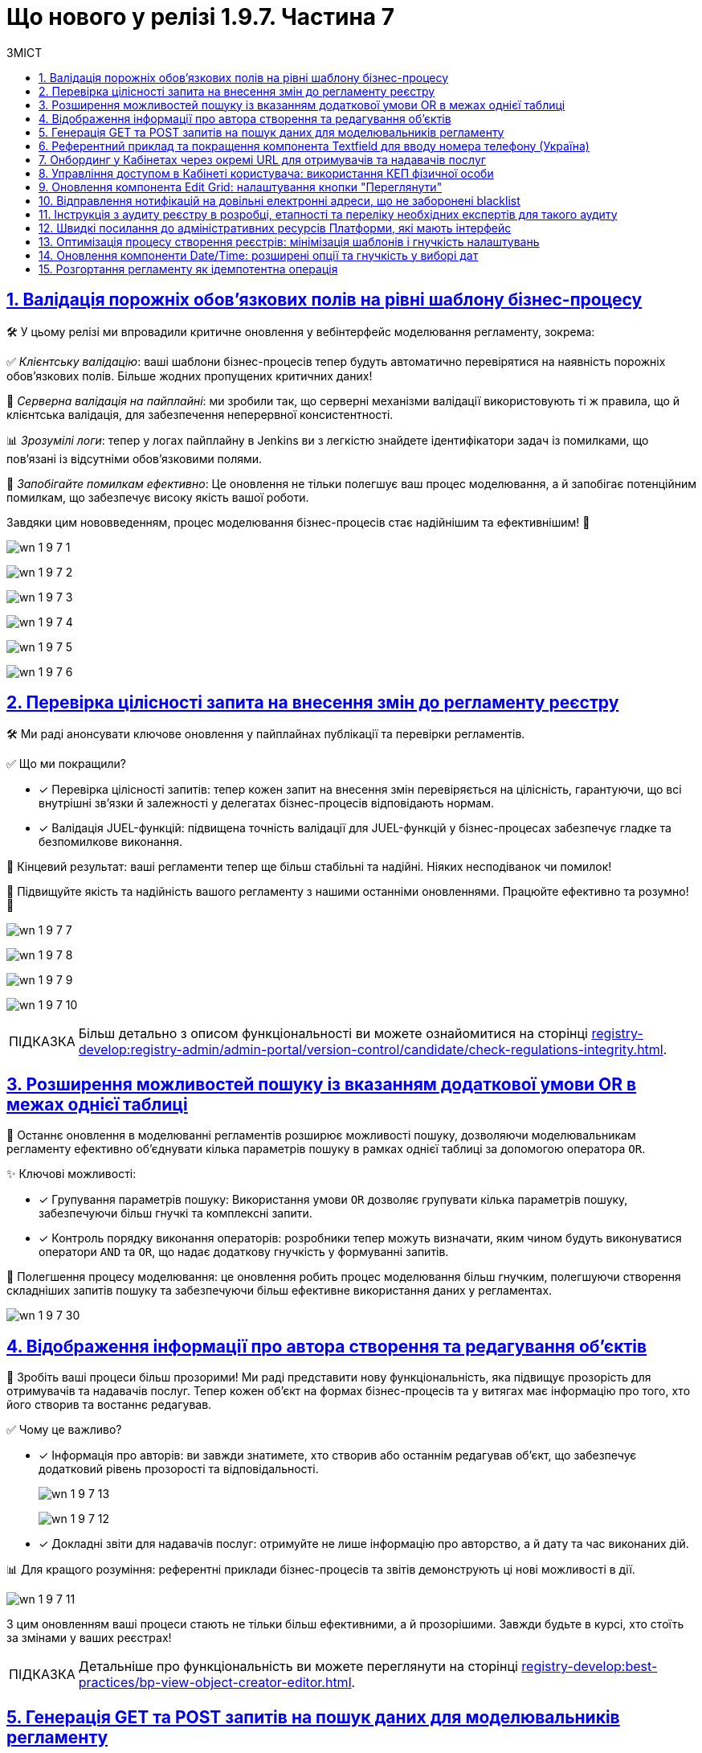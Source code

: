 :toc-title: ЗМІСТ
:toc: auto
:toclevels: 1
:experimental:
:sectanchors:
:sectlinks:
:important-caption:     ВАЖЛИВО
:note-caption:          ПРИМІТКА
:tip-caption:           ПІДКАЗКА
:warning-caption:       ПОПЕРЕДЖЕННЯ
:caution-caption:       УВАГА
:example-caption:           Приклад
:figure-caption:            Зображення
:table-caption:             Таблиця
:appendix-caption:          Додаток
:sectnums:

= Що нового у релізі 1.9.7. Частина 7

== Валідація порожніх обов'язкових полів на рівні шаблону бізнес-процесу

🛠️ У цьому релізі ми впровадили критичне оновлення у вебінтерфейс моделювання регламенту, зокрема:

✅ _Клієнтську валідацію_: ваші шаблони бізнес-процесів тепер будуть автоматично перевірятися на наявність порожніх обов'язкових полів. Більше жодних пропущених критичних даних!

🔗 _Серверна валідація на пайплайні_: ми зробили так, що серверні механізми валідації використовують ті ж правила, що й клієнтська валідація, для забезпечення неперервної консистентності.

📊 _Зрозумілі логи_: тепер у логах пайплайну в Jenkins ви з легкістю знайдете ідентифікатори задач із помилками, що пов'язані із відсутніми обов'язковими полями.

🚀 _Запобігайте помилкам ефективно_: Це оновлення не тільки полегшує ваш процес моделювання, а й запобігає потенційним помилкам, що забезпечує високу якість вашої роботи.

Завдяки цим нововведенням, процес моделювання бізнес-процесів стає надійнішим та ефективнішим! 🌟

image:release-notes:wn-1-9-7/wn-1-9-7-1.png[]

image:release-notes:wn-1-9-7/wn-1-9-7-2.png[]

image:release-notes:wn-1-9-7/wn-1-9-7-3.png[]

image:release-notes:wn-1-9-7/wn-1-9-7-4.png[]

image:release-notes:wn-1-9-7/wn-1-9-7-5.png[]

image:release-notes:wn-1-9-7/wn-1-9-7-6.png[]

== Перевірка цілісності запита на внесення змін до регламенту реєстру

🛠️ Ми раді анонсувати ключове оновлення у пайплайнах публікації та перевірки регламентів.

✅ Що ми покращили?

* [*] Перевірка цілісності запитів: тепер кожен запит на внесення змін перевіряється на цілісність, гарантуючи, що всі внутрішні зв'язки й залежності у делегатах бізнес-процесів відповідають нормам.

* [*] Валідація JUEL-функцій: підвищена точність валідації для JUEL-функцій у бізнес-процесах забезпечує гладке та безпомилкове виконання.

🎯 Кінцевий результат: ваші регламенти тепер ще більш стабільні та надійні. Ніяких несподіванок чи помилок!

🚀 Підвищуйте якість та надійність вашого регламенту з нашими останніми оновленнями. Працюйте ефективно та розумно! 🌟

image:release-notes:wn-1-9-7/wn-1-9-7-7.png[]

image:release-notes:wn-1-9-7/wn-1-9-7-8.png[]

image:release-notes:wn-1-9-7/wn-1-9-7-9.png[]

image:release-notes:wn-1-9-7/wn-1-9-7-10.png[]

TIP: Більш детально з описом функціональності ви можете ознайомитися на сторінці xref:registry-develop:registry-admin/admin-portal/version-control/candidate/check-regulations-integrity.adoc[].

== Розширення можливостей пошуку із вказанням додаткової умови OR в межах однієї таблиці

🔎 Останнє оновлення в моделюванні регламентів розширює можливості пошуку, дозволяючи моделювальникам регламенту ефективно об'єднувати кілька параметрів пошуку в рамках однієї таблиці за допомогою оператора `OR`.

✨ Ключові можливості:

* [*] Групування параметрів пошуку: Використання умови `OR` дозволяє групувати кілька параметрів пошуку, забезпечуючи більш гнучкі та комплексні запити.

* [*] Контроль порядку виконання операторів: розробники тепер можуть визначати, яким чином будуть виконуватися оператори `AND` та `OR`, що надає додаткову гнучкість у формуванні запитів.

🚀 Полегшення процесу моделювання: це оновлення робить процес моделювання більш гнучким, полегшуючи створення складніших запитів пошуку та забезпечуючи більш ефективне використання даних у регламентах.

image:release-notes:wn-1-9-7/wn-1-9-7-30.png[]

== Відображення інформації про автора створення та редагування об'єктів

🌟 Зробіть ваші процеси більш прозорими! Ми раді представити нову функціональність, яка підвищує прозорість для отримувачів та надавачів послуг. Тепер кожен об'єкт на формах бізнес-процесів та у витягах має інформацію про того, хто його створив та востаннє редагував.

✅ Чому це важливо?

* [*] Інформація про авторів: ви завжди знатимете, хто створив або останнім редагував об'єкт, що забезпечує додатковий рівень прозорості та відповідальності.
+
image:release-notes:wn-1-9-7/wn-1-9-7-13.png[]
+
image:release-notes:wn-1-9-7/wn-1-9-7-12.png[]

* [*] Докладні звіти для надавачів послуг: отримуйте не лише інформацію про авторство, а й дату та час виконаних дій.

📊 Для кращого розуміння: референтні приклади бізнес-процесів та звітів демонструють ці нові можливості в дії.

image:release-notes:wn-1-9-7/wn-1-9-7-11.png[]

З цим оновленням ваші процеси стають не тільки більш ефективними, а й прозорішими. Завжди будьте в курсі, хто стоїть за змінами у ваших реєстрах!

TIP: Детальніше про функціональність ви можете переглянути на сторінці xref:registry-develop:best-practices/bp-view-object-creator-editor.adoc[].

== Генерація GET та POST запитів на пошук даних для моделювальників регламенту

🔍 Ефективне рішення для моделювання запитів: останнє оновлення в інструментарії моделювання регламенту значно спрощує процес створення запитів на пошук даних.

✨ Головне з оновлення:

* [*] Автоматична Генерація `GET` і `POST`-ендпоінтів: тепер, при створенні запитів на пошук даних, система автоматично генерує як `GET`, так і `POST`-ендпоінти, забезпечуючи більшу гнучкість у роботі.

* [*] Обробка складних запитів: впроваджено механізм для створення запитів за типом `IN`/`NOT IN`, що ефективно обробляє дані з рядками, які містять коми.

🚀 Ключові переваги: це оновлення не тільки робить процес створення запитів швидшим та простішим, але й забезпечує коректну обробку складних даних.

image:release-notes:wn-1-9-7/wn-1-9-7-22.png[]

TIP: Більш детально про функціональність читайте у розділі xref:registry-develop:data-modeling/data/physical-model/sc/search-type/search-type-attribute.adoc#in-not-in[Оператор in | notIn].

== Референтний приклад та покращення компонента Textfield для вводу номера телефону (Україна)

📱 Покращення введення телефонних номерів: в нашій останній розробці, ми внесли значні покращення до компонента *Textfield*, спеціально для введення номерів телефону в українському форматі.

✨ Основні оновлення та функції:

* [*] Референтний приклад із маскою для телефонів: Тепер моделювальники регламенту можуть використовувати референтний приклад для створення полів введення з готовою маскою номера телефону, що відповідає українському формату: `+380(00)123-4567`.

image:registry-develop:best-practices/forms/enter-phone-number/enter-phone-number-01.png[]

* [*] Видалення службових символів: компонент *Textfield* тепер можна налаштувати таким чином, щоб він автоматично видаляв всі службові символи та розділові знаки, передаючи лише чисті цифри.

image:registry-develop:best-practices/forms/enter-phone-number/enter-phone-number-05.png[]

image:registry-develop:best-practices/forms/enter-phone-number/enter-phone-number-3.png[]

🔍 Підвищення якості обробки даних: ці зміни не лише роблять процес введення номерів телефону зручнішим та інтуїтивнішим, але й підвищують точність обробки даних.

🚀 Використовуйте ці нові можливості для оптимізації форм введення даних у ваших регламентах та системах.

TIP: Детальніше про нову функціональність читайте на сторінці xref:registry-develop:best-practices/forms/text-field-enter-phone-number.adoc[].

== Онбординг у Кабінетах через окремі URL для отримувачів та надавачів послуг

🔗 Новий рівень доступу та реєстрації: впроваджено цінне оновлення, яке дозволяє як отримувачам, так і надавачам послуг, які ще не пройшли автентифікацію, використовувати спеціалізовані URL для онбордингу та призначення ролей у Кабінеті.

✨ Ключові особливості оновлення:

* [*] Гнучкий онбординг через URL: Тепер користувачі можуть переходити за спеціалізованими посиланнями для проходження онбордингу та отримання конкретних ролей в реєстрі.

* [*] Передача параметрів через URL: Моделювальникам регламенту доступна можливість передачі в посиланні на Кабінет користувача важливих параметрів, які включають роль, назву бізнес-процесу, стартову форму та додаткові параметри для автозаповнення форми.

* [*] Референтний бізнес-процес: надано референтні приклади бізнес-процесів, що демонструють нові можливості в дії.

🚀 Це оновлення значно спрощує процес онбордингу та призначення ролей для обох категорій користувачів -- отримувачів та надавачів послуг, роблячи цей процес більш гнучким та інтуїтивним.

image:release-notes:wn-1-9-7/wn-1-9-7-23.png[]

image:release-notes:wn-1-9-7/wn-1-9-7-24.png[]

image:release-notes:wn-1-9-7/wn-1-9-7-25.png[]

image:release-notes:wn-1-9-7/wn-1-9-7-26.png[]

== Управління доступом в Кабінеті користувача: використання КЕП фізичної особи

🔐 Розширення можливостей автентифікації: Введено нову можливість для надавачів послуг, яка дозволяє доступ до Кабінету користувача з використанням ключа електронного цифрового підпису (КЕП) фізичної особи.

✨ Ключові оновлення:

* [*] Доступ без ЄДРПОУ: надавачі послуг тепер можуть отримувати доступ до Кабінету, використовуючи КЕП фізичної особи, навіть якщо у них відсутній параметр "ЄДРПОУ".

* [*] Гнучкість налаштувань адміністраторами: адміністратори реєстру мають змогу налаштовувати дозволи на автентифікацію та накладання підпису для таких користувачів через Вебінтерфейс управління Платформою.

* [*] Варіативність методів автентифікації: підтримка автентифікації через віджет ІІТ та сервіс `id.gov.ua`, залежно від обраного типу автентифікації.

* [*] Контроль та безпека у процесі реєстрації: референтний приклад бізнес-процесу самореєстрації з додатковою модерацією, що забезпечує ефективний контроль над процесом.

🚀 Це оновлення значно підвищує гнучкість та безпеку в процесі автентифікації, дозволяючи надавачам послуг ефективніше управляти доступом до Кабінету.

Скористайтеся цими новими можливостями для забезпечення більш гнучкого та безпечного доступу до ваших сервісів! 🌐

== Оновлення компонента Edit Grid: налаштування кнопки "Переглянути"

🔧 Нові можливості для контролю інтерфейсу: ми раді анонсувати важливі оновлення у налаштуваннях компоненти *Edit Grid*, які значно розширюють можливості моделювальників регламенту реєстру у керуванні інтерфейсом.

✨ Основні зміни:

* [*] Гнучкість відображення кнопки "Переглянути": моделювальники тепер можуть приховувати цю кнопку у контекстному меню рядка таблиці, особливо коли активовано режим перегляду таблиці "read only".

* [*] Адаптація до потреб користувачів: ця можливість дозволяє адаптувати форми задач бізнес-процесів відповідно до конкретних потреб та вимог користувачів.

🚀 Підвищення ефективності роботи з формами**: це оновлення надає більше контролю над відображенням елементів інтерфейсу, забезпечуючи більшу гнучкість та ефективність у роботі з формами.

image:registry-develop:bp-modeling/forms/components/edit-grid/hide-view-button/edit-grid-hide-view-button-1.png[]

image:release-notes:wn-1-9-7/wn-1-9-7-33.png[]

TIP: Більш детально про функціональність див. на сторінці xref:registry-develop:bp-modeling/forms/components/edit-grid/edit-grid-hide-view-button.adoc[].

== Відправлення нотифікацій на довільні електронні адреси, що не заборонені blacklist

📧 Ми розширили можливості відправки нотифікацій у ваших бізнес-процесах, дозволяючи надсилати повідомлення на будь-які електронні адреси, які не входять до blacklist.

✨ Особливості оновлення:

* [*] Гнучкість вибору адрес: відтепер можна відправляти нотифікації на адреси, введені на формі, збережені в базі даних реєстру, або отримані із зовнішніх систем.

* [*] Перевірка на blacklist: безпечність вашої комунікації забезпечується завдяки перевірці адрес на приналежність до доменів, заборонених на території України.

🔍 Референтний приклад: переконайтеся в ефективності цих змін, ознайомившись із референтним прикладом бізнес-процесу, який ілюструє нові можливості.

Це оновлення сприяє більшій гнучкості та ефективності у моделюванні бізнес-процесів, забезпечуючи точніше та більш контрольоване відправлення електронних нотифікацій.

image:release-notes:wn-1-9-7/wn-1-9-7-14.png[]

image:release-notes:wn-1-9-7/wn-1-9-7-15.png[]

image:release-notes:wn-1-9-7/wn-1-9-7-16.png[]

== Інструкція з аудиту реєстру в розробці, етапності та переліку необхідних експертів для такого аудиту

🔍 Підвищуйте якість ваших реєстрів: ми розробили комплексну інструкцію, яка надасть вашій команді розробки всі необхідні знання та керівництво для ефективного проведення аудиту реєстру.

✅ Основні аспекти інструкції:

* [*] Ключові етапи розробки для аудиту: отримайте чітке розуміння, на яких етапах розробки аудит є найбільш критичним.

* [*] Експерти для залучення: дізнайтеся, яких експертів та спеціалістів слід залучати на різних етапах для забезпечення детального та ефективного аудиту.

* [*] Оптимізація процесу аудиту: використовуйте рекомендовані методи та практики для оптимізації процесу та підвищення його ефективності.

🚀 Забезпечте відповідність стандартам: ця інструкція допоможе вашій команді забезпечити, що кожен розроблений реєстр відповідає встановленим стандартам та вимогам.

TIP: Детальніше про це див. у розділі xref:registry-develop:registry-audit-instruction/registry-audit-instruction.adoc[]

== Швидкі посилання до адміністративних ресурсів Платформи, які мають інтерфейс

🔗 Ефективність та зручність: наше останнє оновлення в адміністративній консолі Control Plane значно спрощує доступ адміністраторів до ключових адміністративних ресурсів Платформи.

✨ Що змінилося?

* [*] Згруповані посилання: посилання на адміністративні ендпоінти тепер згруповані за операційною та адміністративною зонами Платформи, що робить навігацію більш інтуїтивною.

* [*] Організація за частотою використання: посилання розташовані в порядку, що відображає їх частоту використання, дозволяючи вам швидше дістатися до потрібного інструменту.

🚀 Швидко, зручно, ефективно: завдяки цим оновленням, керування адміністративними ресурсами Платформи стає значно швидшим і зручнішим.

image:admin:infrastructure/cluster-mgmt/quick-links/platform-management-quick-links-1.png[]

TIP: Більш детально з описом функціональності ви можете ознайомитися на сторінці xref:admin:registry-management/platform/platform-management-quick-links.adoc[].

== Оптимізація процесу створення реєстрів: мінімізація шаблонів і гнучкість налаштувань

🔄 *Зміни в адміністративній панелі Control Plane*:
Ми значно спростили процес створення реєстрів, надавши адміністраторам більше можливостей для гнучкого налаштування. Ці зміни роблять процес створення та керування реєстрами більш інтуїтивним, гнучким та відповідним до поточних вимог. Це ще один крок вперед у покращенні досвіду користування нашої платформи.

🔧 **Ключові оновлення**:

* [*] *Версія шаблону реєстру*: вибір між поточною та попередньою версією реєстру забезпечує відповідність останнім вимогам та потребам.

* [*]  *Вибір режиму розгортання*: можливість вибору між режимами `development` та `production` дає гнучкість при реалізації реєстру.

+
image:admin:registry-management/registry-create/cp-create-registry-ua-1.png[]

* [*]  *Параметри віртуальних машин та горизонтальне масштабування*: для інфраструктур, зокрема AWS, введено специфічні параметри, що підвищують точність налаштувань. Додано можливості налаштування горизонтального масштабування (*Replicas Amount*) відповідно до потреб.

+
image:admin:registry-management/registry-create/cp-create-registry-ua-01.png[]

* [*] *Ресурси та горизонтальне масштабування*: гнучкіше керування ресурсами та можливості налаштування вертикального (CPU, RAM) масштабування відповідно до потреб.

+
image:admin:registry-management/registry-resources/registry-resources-2.png[]

* [*]  *Кабінети користувачів*: оновлено вкладки для Кабінетів надавача та отримувача послуг. Додано опції для їх розгортання.

+
.Кабінет надавача послуг
image::admin:registry-management/registry-create/cp-create-registry-ua-9.png[]
+
.Кабінет отримувача послуг
image::admin:registry-management/registry-create/cp-create-registry-ua-10.png[]

* [*] *Кабінет адміністратора регламенту*: тепер ви можете дозволити або заборонити розгортання вебпорталу для моделювання та розробки регламенту реєстру.
+
image:admin:registry-management/registry-create/cp-create-registry-ua-02.png[]

* [*]  *Підсистема управління геоданими*: нова вкладка, що дозволяє вирішити, чи потрібно розгортати геомодуль.

+
image:admin:registry-management/registry-create/cp-create-registry-ua-03.png[]

* [*]  *Оптимізація навігації*: вдосконалено перехід між вкладками, що забезпечує більшу зручність при налаштуванні реєстру.

TIP: Більш детально про нові розробки можна дізнатися на сторінці xref:admin:registry-management/control-plane-create-registry.adoc[].

== Оновлення компоненти Date/Time: розширені опції та гнучкість у виборі дат

📅 Новий рівень гнучкості у виборі дати: з останнім оновленням компоненти *Date/Time*, користувачі тепер мають значно більше опцій та гнучкості при виборі дат у календарі.

✨ Ключові оновлення компоненти Date/Time:

* [*] Легкий вибір року: можливість вибору потрібного року через випадний список, спрощуючи вибір дат, що знаходяться далеко від поточної.

* [*] Різноманітні опції вибору дати: включаючи можливість вибору попередніх дат, включаючи сьогоднішню, обрання дати з встановленого проміжку, та інші.

* [*] Гнучкість у введенні дати: опції для обрання дати лише через календар або введення вручну, відповідно до потреб користувача.

* [*] Референтні приклади для демонстрації: доступні референтні бізнес-процеси із налаштованими формами в демо-реєстрі, демонструючи використання нових можливостей.

🚀 Це оновлення забезпечує ширші можливості для налаштування та використання компоненти *Date/Time*, відповідаючи різним потребам та сценаріям використання.

Використовуйте ці нові можливості для поліпшення інтерфейсу та зручності вибору дат у вашому регламенті або системі! 🌐

image:release-notes:wn-1-9-7/wn-1-9-7-32.png[]

TIP: Більш детально з описом функціональності ви можете ознайомитися на сторінці xref:registry-develop:best-practices/forms/date-time-enter-date.adoc[].

== Розгортання регламенту як ідемпотентна операція

🔍 Ознайомтеся з ідемпотентним розгортанням регламенту: нова функціональність вносить ключові зміни у процес розгортання регламенту, підвищуючи точність та забезпечуючи консистентність ваших операцій.

🌟 Основні особливості:

* [*] _Автоматизоване порівняння станів_: система тепер сама порівнює поточний стан регламенту з останнім успішним виконанням, мінімізуючи ризики неконсистентності.

* [*] _Захист чексум_: кожна ваша чексума (`SHA256`) надійно збережена, що гарантує безпеку змін.

* [*] Гнучкість у розгортанні: можливість примусового розгортання надає додаткову гнучкість у роботі.

🎯 Зручність та продуктивність: це оновлення робить процес розгортання регламенту більш інтуїтивним та продуктивним.

////

== Новий навчальний курс для адміністраторів реєстрів: практичні завдання та керівництво

📚 Підвищення компетентності адміністраторів реєстрів: ми розробили комплексний навчальний курс з практичними завданнями для технічних адміністраторів реєстрів, який спрямований на підвищення їх навичок та глибокого розуміння роботи з реєстрами.

✨ Ключові теми курсу:

* [*] Основи управління реєстрами: ознайомлення з процесами редагування налаштувань реєстру.

* [*] Створення та видалення адміністраторів: докладні інструкції та керівництво.

* [*] Оновлення ключів та сертифікатів: детальні поради щодо цифрового підпису.

* [*] Керування ресурсами реєстру: інструкції з обмеження завантаження документів та управління ресурсами.

* [*] Налаштування автентифікації та логування подій: використання Kibana та Grafana для моніторингу метрик.

* [*] Резервне копіювання та відновлення: процедури та кращі практики.

* [*] Оновлення реєстру та налаштування DNS: практичні поради для адміністраторів.

🚀 Цей курс забезпечує адміністраторів всіма необхідними знаннями та практичними навичками для ефективного управління реєстрами та їх компонентами, підвищуючи їх професійну ефективність.

Використовуйте цей навчальний курс як важливий ресурс для забезпечення високої якості управління вашими реєстрами! 🌐

TIP: Більш детально про навчання адміністраторів див. розділ xref:registry-develop:registry-admin-study/study-tasks/study-tasks-overview.adoc[].

== Інтеграція інстанс-залежних змінних в документацію Платформи

📚 Ми внесли важливі зміни у документацію Платформи, додавши функціональність, яка дозволяє переходити за посиланнями до різних компонентів прямо із сайту документацією, залежно від екземпляра Платформи та демореєстру, який розгорнуто на цьому екземплярі.

✨ Основні покращення:

* [*] Уніфікація посилань: усі посилання в документації тепер приведені до єдиної конвенції, що забезпечує легкість використання та консистентність.

* [*] Посилання, що відкриваються у новому вікні: при натисканні на посилання, вони автоматично відкриваються у новому вікні браузера, забезпечуючи синхронізацію з поточним інстансом Платформи та налаштованим демореєстром.

🚀 Зручність та ефективність: ці оновлення полегшують навігацію по документації, дозволяючи користувачам швидко знаходити потрібну інформацію та ресурси.

== Розробка референтного прикладу моделювання бізнес-процесу з паралельним виконанням задач надавачами послуг із різними ролями

🔄 Ми розробили референтний приклад бізнес-процесу, який демонструє можливості паралельного виконання задач різними посадовими особами з різними ролями.

✨ Особливості референтного бізнес-процесу:

* [*] Розподіл задач між різними ролями: задачі у бізнес-процесі розподіляються одночасно між посадовими особами з ролями `officer-first-rank`, `officer-second-rank` та `hierarchy-registry-manager`.

* [*] Врахування часу виконання за ролями: різні ролі мають відмінний час виконання своїх задач, що додає реалізму та ефективності у процесі моделювання.

* [*] Система нагадувань для задач: Налаштована система нагадувань для посадових осіб, які повинні опрацювати задачі з черги.

🚀 Застосування на практиці: Цей референтний бізнес-процес не лише показує практичне застосування паралельного виконання задач, але й служить зразком для розробників у створенні складних бізнес-процесів, що включають різні ролі користувачів.

Використовуйте цей приклад для розробки ефективних бізнес-процесів, що відповідають динамічним потребам вашої організації!

image:release-notes:wn-1-9-7/wn-1-9-7-31.png[]

////